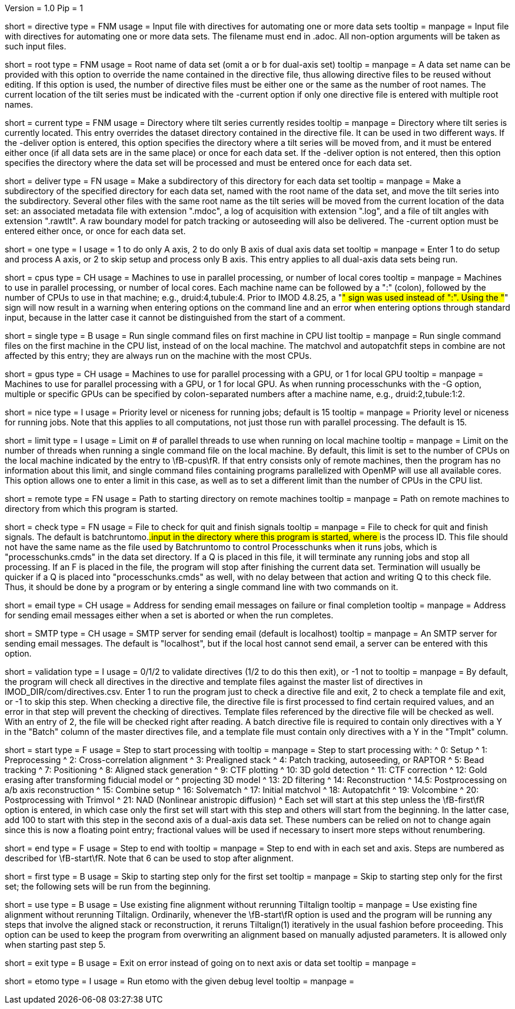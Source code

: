 Version = 1.0
Pip = 1

[Field = DirectiveFile]
short = directive
type = FNM
usage = Input file with directives for automating one or more data sets
tooltip = 
manpage = Input file with directives for automating one or more data sets.
The filename must end in .adoc.  All non-option arguments will be taken as
such input files.  

[Field = RootName]
short = root
type = FNM
usage = Root name of data set (omit a or b for dual-axis set)
tooltip = 
manpage = A data set name can be provided with this option to override the
name contained in the directive file, thus allowing directive files to be
reused without editing.  If this
option is used, the number of directive files must be either one or the same
as the number of root names.  The current location of the tilt series must be indicated
with the -current option if only one directive file is entered with multiple
root names.

[Field = CurrentLocation]
short = current
type = FNM
usage = Directory where tilt series currently resides
tooltip = 
manpage = Directory where tilt series is currently located.  This entry
overrides the dataset directory contained in the directive file.  It can be
used in two different ways.  If the -deliver option is entered, this option
specifies the directory where a tilt series will be moved from, and it must be
entered either once (if all data sets are in the same place) or once for each
data set.  If the -deliver option is not entered, then this option specifies
the directory where the data set will be processed and must be entered once
for each data set.

[Field = DeliverToDirectory]
short = deliver
type = FN
usage = Make a subdirectory of this directory for each data set
tooltip = 
manpage = Make a subdirectory of the specified directory for each data set,
named with the root name of the data set, and move the tilt series into the
subdirectory.  Several other files with the same root name as the tilt series 
will be moved from the current location of the data set: an associated
metadata file with extension ".mdoc", a log of acquisition with extension
".log", and a file of tilt angles with extension ".rawtlt".  A raw boundary
model for patch tracking or autoseeding will also be delivered.  The -current
option must be entered either once, or once for each data set.

[Field = ProcessOneAxis]
short = one
type = I
usage = 1 to do only A axis, 2 to do only B axis of dual axis data set
tooltip = 
manpage = Enter 1 to do setup and process A axis, or 2 to skip setup and
process only B axis.  This entry applies to all dual-axis data sets being
run.

[Field = CPUMachineList]
short = cpus
type = CH
usage = Machines to use in parallel processing, or number of local cores
tooltip = 
manpage = Machines to use in parallel processing, or number of local cores.
Each machine name can be followed by a ":" (colon), followed by the number of CPUs
to use in that machine; e.g., druid:4,tubule:4.  Prior to IMOD 4.8.25, a "#"
sign was used instead of ":".  Using the "#" sign will now result in a warning 
when entering options on the command line and an error when
entering options through standard input, because in the latter case it cannot
be distinguished from the start of a comment.

[Field = SingleOnFirstCPU]
short = single
type = B
usage = Run single command files on first machine in CPU list
tooltip = 
manpage = Run single command files on the first machine in the CPU list, instead of
on the local machine.  The matchvol and autopatchfit steps in combine are not
affected by this entry; they are always run on the machine with the most CPUs.

[Field = GPUMachineList]
short = gpus
type = CH
usage = Machines to use for parallel processing with a GPU, or 1 for local GPU
tooltip = 
manpage = Machines to use for parallel processing with a GPU, or 1 for local
GPU.  As when running processchunks with the -G option, multiple or specific
GPUs can be specified by colon-separated numbers after a machine name, e.g.,
druid:2,tubule:1:2.

[Field = NiceValue]
short = nice
type = I
usage = Priority level or niceness for running jobs; default is 15
tooltip = 
manpage = Priority level or niceness for running jobs.  Note that this applies
to all computations, not just those run with parallel processing.  The default is 15.

[Field = LimitLocalThreads]
short = limit
type = I
usage = Limit on # of parallel threads to use when running on local machine
tooltip = 
manpage = Limit on the number of threads when running a single command file
on the local machine.  By default, this limit is set
to the number of CPUs on the local machine indicated by the entry to
\fB-cpus\fR.  If that entry consists only of remote machines,
then the program has no information about this limit, and single
command files containing programs parallelized with OpenMP will use all
available cores.  This option allows one to enter a limit in this case, as
well as to set a different limit than the number of CPUs in the CPU list.

[Field = RemoteDirectory]
short = remote
type = FN
usage = Path to starting directory on remote machines
tooltip = 
manpage = Path on remote machines to directory from which this program is started.

[Field = CheckFile]
short = check
type = FN
usage = File to check for quit and finish signals
tooltip = 
manpage = File to check for quit and finish signals.  The default is 
batchruntomo.###.input
in the directory where this program is started, where ### is the process ID.
This file should not have the same name as the file used by Batchruntomo to
control Processchunks when it runs jobs, which is "processchunks.cmds" in the
data set directory.  If a Q is placed in this file, it will terminate any
running jobs and stop all processing.  If an F is placed in the file, the
program will stop after finishing the current data set.  Termination will
usually be quicker if a Q is placed into "processchunks.cmds" as well, with no
delay between that action and writing Q to this check file.  Thus, it should
be done by a program or by entering a single command line with two commands on
it.

[Field = EmailAddress]
short = email
type = CH
usage = Address for sending email messages on failure or final completion
tooltip =
manpage = Address for sending email messages either when a set is aborted or
when the run completes.

[Field = SMTPserver]
short = SMTP
type = CH
usage = SMTP server for sending email (default is localhost)
tooltip =
manpage = An SMTP server for sending email messages.  The default is
"localhost", but if the local host cannot send email, a server can be entered
with this option.

[Field = ValidationType]
short = validation
type = I
usage = 0/1/2 to validate directives (1/2 to do this then exit), or -1 not to
tooltip = 
manpage = By default, the program will check all directives in the directive
and template files against the master list of directives in
IMOD_DIR/com/directives.csv.  Enter 1 to run the program just to check
a directive file and exit, 2 to check a template file and exit, or -1 to skip
this step.  When checking a directive file, the directive file is first processed to
find certain required values, and an error in that step will prevent the
checking of directives.  Template files referenced by the directive file will
be checked as well.  With an entry of 2, the file will be checked right after
reading.  A batch directive file is required to contain only directives with a
Y in the "Batch" column of the master directives file, and a template file
must contain only directives with a Y in the "Tmplt" column.

[Field = StartingStep]
short = start
type = F
usage = Step to start processing with
tooltip = 
manpage = Step to start processing with: 
^   0: Setup
^   1: Preprocessing
^   2: Cross-correlation alignment
^   3: Prealigned stack
^   4: Patch tracking, autoseeding, or RAPTOR
^   5: Bead tracking
^   7: Positioning
^   8: Aligned stack generation
^   9: CTF plotting
^   10: 3D gold detection
^   11: CTF correction
^   12: Gold erasing after transforming fiducial model or 
^       projecting 3D model
^   13: 2D filtering
^   14: Reconstruction
^   14.5: Postprocessing on a/b axis reconstruction
^   15: Combine setup
^   16: Solvematch
^   17: Initial matchvol
^   18: Autopatchfit
^   19: Volcombine
^   20: Postprocessing with Trimvol
^   21: NAD (Nonlinear anistropic diffusion)
^   Each set will start at this step unless the
\fB-first\fR option is entered, in which case only the first set will start
with this step and others will start from the beginning.  In the latter case,
add 100 to start with this step in
the second axis of a dual-axis data set.  These numbers can be relied on not
to change again since this is now a floating point entry; fractional values
will be used if necessary to insert more steps without renumbering.

[Field = EndingStep]
short = end
type = F
usage = Step to end with
tooltip = 
manpage = Step to end with in each set and axis.  Steps are numbered as
described for \fB-start\fR.  Note that 6 can be used to stop after alignment.

[Field = StartForFirstSetOnly]
short = first
type = B
usage = Skip to starting step only for the first set
tooltip = 
manpage = Skip to starting step only for the first set; the following sets
will be run from the beginning.

[Field = UseExistingAlignment]
short = use
type = B
usage = Use existing fine alignment without rerunning Tiltalign
tooltip =
manpage = Use existing fine alignment without rerunning Tiltalign.
Ordinarily, whenever the \fB-start\fR option is used and the program will be
running any steps that involve the aligned stack or reconstruction, it reruns
Tiltalign(1) iteratively in the usual fashion before proceeding.  This option
can be used to keep the program from
overwriting an alignment based on manually adjusted parameters.  It is allowed
only when starting past step 5.

[Field = ExitOnError]
short = exit
type = B
usage = Exit on error instead of going on to next axis or data set
tooltip =
manpage =

[Field = EtomoDebug]
short = etomo
type = I
usage = Run etomo with the given debug level
tooltip =
manpage =
